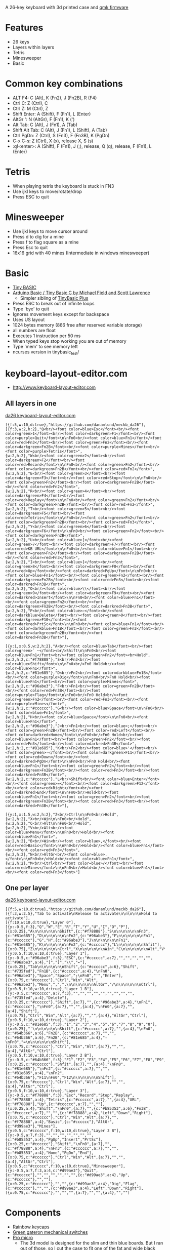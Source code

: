 A 26-key keyboard with 3d printed case and [[https://github.com/qmk/qmk_firmware][qmk firmware]]

* Features
 - 26 keys
 - Layers within layers
 - Tetris
 - Minesweeper
 - Basic

[[file:da26_layout.png]]

[[file:da26_front.jpg]]

[[file:da26_back.jpg]]

* Common key combinations
 - ALT F4: C (Alt), K (Fn2), J (Fn2B), R (F4)
 - Ctrl C: Z (Ctrl), C
 - Ctrl Z: M (Ctrl), Z
 - Shift Enter: A (Shift), F (Fn1), L (Enter)
 - AltGr ': N (AltGr), F (Fn1), K (')
 - Alt Tab: C (Alt), J (Fn1), A (Tab)
 - Shift Alt Tab: C (Alt), J (Fn1), L (Shift), A (Tab)
 - Ctrl PgDn: Z (Ctrl), S (Fn3), F (Fn3B), K (PgDn)
 - C-x C-s: Z (Ctrl), X (x), release X, S (s)
 - :q!<enter>: A (Shift), F (Fn1), J (;), release, Q (q), release, F (Fn1), L (Enter)

* Tetris
 - When playing tetris the keyboard is stuck in FN3
 - Use ijkl keys to move/rotate/drop
 - Press ESC to quit

* Minesweeper
 - Use ijkl keys to move cursor around
 - Press d to dig for a mine
 - Press f to flag square as a mine
 - Press Esc to quit
 - 16x16 grid with 40 mines (Intermediate in windows minesweeper)

* Basic
 - [[https://en.wikipedia.org/wiki/Tiny_BASIC][Tiny BASIC]]
 - [[http://hamsterworks.co.nz/mediawiki/index.php/Arduino_Basic][Arduino Basic / Tiny Basic C by Michael Field and Scott Lawrence]]
   - Simpler sibling of [[https://github.com/BleuLlama/TinyBasicPlus][TinyBasic Plus]]
 - Press ESC to break out of infinite loops
 - Type 'bye' to quit
 - Ignores movement keys except for backspace
 - Uses US layout
 - 1024 bytes memory (866 free after reserved variable storage)
 - all numbers are float
 - Executes 1 instruction per 50 ms
 - When typed keys stop working you are out of memory
 - Type 'mem' to see memory left
 - ncurses version in tinybasic_test/

* keyboard-layout-editor.com
 - http://www.keyboard-layout-editor.com
** All layers in one
#+HTML: <a href="http://www.keyboard-layout-editor.com/##@@_f:5&w:10&d:true;&=https/:////github.com//danamlund//meckb/_da26;&@_f:3&w:2&h:2;&=Q%3Cbr//%3E%3Cfont%20color/=blue%3EEsc%3C//font%3E%3Cbr//%3E%3Cfont%20color/=green%3E1%3C//font%3E%3Cbr//%3E%3Cfont%20color/=darkgreen%3EF1%3C//font%3E%3Cbr//%3E%3Cfont%20color/=purple%3EQuit%3C//font%3E%0A%0AFn0%3Cbr//%3E%3Cfont%20color/=blue%3EFn1%3C//font%3E//%3Cfont%20color/=red%3EFn3%3C//font%3E%3Cbr//%3E%3Cfont%20color/=green%3EFn2%3C//font%3E%3Cbr//%3E%3Cfont%20color/=darkgreen%3EFn2B%3C//font%3E%3Cbr//%3E%3Cfont%20color/=purple%3EMines%3C//font%3E%3Cbr//%3E%3Cfont%20color/=purple%3ETetris%3C//font%3E&_w:2&h:2;&=W%3Cbr//%3E%3Cfont%20color/=green%3E2%3C//font%3E%3Cbr//%3E%3Cfont%20color/=darkgreen%3EF2%3C//font%3E%3Cbr//%3E%3Cfont%20color/=red%3ERecord%3C//font%3E%0A%0AFn0%3Cbr//%3E%3Cfont%20color/=green%3EFn2%3C//font%3E%3Cbr//%3E%3Cfont%20color/=darkgreen%3EFn2B%3C//font%3E%3Cbr//%3E%3Cfont%20color/=red%3EFn2%3C//font%3E&_w:2&h:2;&=E%3Cbr//%3E%3Cfont%20color/=green%3E3%3C//font%3E%3Cbr//%3E%3Cfont%20color/=darkgreen%3EF3%3C//font%3E%3Cbr//%3E%3Cfont%20color/=red%3EStop%3C//font%3E%0A%0AFn0%3Cbr//%3E%3Cfont%20color/=green%3EFn2%3C//font%3E%3Cbr//%3E%3Cfont%20color/=darkgreen%3EFn2B%3C//font%3E%3Cbr//%3E%3Cfont%20color/=red%3EFn2%3C//font%3E&_w:2&h:2;&=R%3Cbr//%3E%3Cfont%20color/=green%3E4%3C//font%3E%3Cbr//%3E%3Cfont%20color/=darkgreen%3EF4%3C//font%3E%3Cbr//%3E%3Cfont%20color/=red%3EReplay%3C//font%3E%0A%0AFn0%3Cbr//%3E%3Cfont%20color/=green%3EFn2%3C//font%3E%3Cbr//%3E%3Cfont%20color/=darkgreen%3EFn2B%3C//font%3E%3Cbr//%3E%3Cfont%20color/=red%3EFn2%3C//font%3E&_w:2&h:2;&=T%3Cbr//%3E%3Cfont%20color/=green%3E5%3C//font%3E%3Cbr//%3E%3Cfont%20color/=darkgreen%3EF5%3C//font%3E%3Cbr//%3E%3Cfont%20color/=red%3ETetris%3C//font%3E%0A%0AFn0%3Cbr//%3E%3Cfont%20color/=green%3EFn2%3C//font%3E%3Cbr//%3E%3Cfont%20color/=darkgreen%3EFn2B%3C//font%3E%3Cbr//%3E%3Cfont%20color/=red%3EFn3%3C//font%3E&_w:2&h:2;&=Y%3Cbr//%3E%3Cfont%20color/=green%3E6%3C//font%3E%3Cbr//%3E%3Cfont%20color/=darkgreen%3EF6%3C//font%3E%0A%0AFn0%3Cbr//%3E%3Cfont%20color/=green%3EFn2%3C//font%3E%3Cbr//%3E%3Cfont%20color/=darkgreen%3EFn2B%3C//font%3E&_w:2&h:2;&=U%3Cbr//%3E%3Cfont%20color/=blue%3E%5B%3C//font%3E%3Cbr//%3E%3Cfont%20color/=green%3E7%3C//font%3E%3Cbr//%3E%3Cfont%20color/=darkgreen%3EF7%3C//font%3E%3Cbr//%3E%3Cfont%20color/=red%3EKB%20URL%3C//font%3E%0A%0AFn0%3Cbr//%3E%3Cfont%20color/=blue%3EFn1%3C//font%3E%3Cbr//%3E%3Cfont%20color/=green%3EFn2%3C//font%3E%3Cbr//%3E%3Cfont%20color/=darkgreen%3EFn2B%3C//font%3E%3Cbr//%3E%3Cfont%20color/=red%3EFn3%3C//font%3E&_w:2&h:2;&=I%3Cbr//%3E%3Cfont%20color/=blue%3E%5D%3C//font%3E%3Cbr//%3E%3Cfont%20color/=green%3E8%3C//font%3E%3Cbr//%3E%3Cfont%20color/=darkgreen%3EF8%3C//font%3E%3Cbr//%3E%3Cfont%20color/=red%3EUp%3C//font%3E%3Cbr//%3E%3Cfont%20color/=darkred%3EPgUp%3C//font%3E%0A%0AFn0%3Cbr//%3E%3Cfont%20color/=blue%3EFn1%3C//font%3E%3Cbr//%3E%3Cfont%20color/=green%3EFn2%3C//font%3E%3Cbr//%3E%3Cfont%20color/=darkgreen%3EFn2B%3C//font%3E%3Cbr//%3E%3Cfont%20color/=red%3EFn3%3C//font%3E%3Cbr//%3E%3Cfont%20color/=darkred%3EFn3B%3C//font%3E&_w:2&h:2;&=O%3Cbr//%3E%3Cfont%20color/=blue%3E%5C%3C//font%3E%3Cbr//%3E%3Cfont%20color/=green%3E9%3C//font%3E%3Cbr//%3E%3Cfont%20color/=darkgreen%3EF9%3C//font%3E%3Cbr//%3E%3Cfont%20color/=darkred%3EInsert%3C//font%3E%0A%0AFn0%3Cbr//%3E%3Cfont%20color/=blue%3EFn1%3C//font%3E%3Cbr//%3E%3Cfont%20color/=green%3EFn2%3C//font%3E%3Cbr//%3E%3Cfont%20color/=darkgreen%3EFn2B%3C//font%3E%3Cbr//%3E%3Cfont%20color/=darkred%3EFn3B%3C//font%3E&_w:2&h:2;&=P%3Cbr//%3E%3Cfont%20color/=blue%3E%E2%86%90%3C//font%3E%3Cbr//%3E%3Cfont%20color/=darkblue%3EDelete%3C//font%3E%3Cbr//%3E%3Cfont%20color/=green%3E0%3C//font%3E%3Cbr//%3E%3Cfont%20color/=darkgreen%3EF10%3C//font%3E%3Cbr//%3E%3Cfont%20color/=darkred%3EPrtSc%3C//font%3E%0A%0AFn0%3Cbr//%3E%3Cfont%20color/=blue%3EFn1%3C//font%3E%3Cbr//%3E%3Cfont%20color/=darkblue%3EFn1B%3C//font%3E%3Cbr//%3E%3Cfont%20color/=green%3EFn2%3C//font%3E%3Cbr//%3E%3Cfont%20color/=darkgreen%3EFn2B%3C//font%3E%3Cbr//%3E%3Cfont%20color/=darkred%3EFn3B%3C//font%3E;&@_y:1&x:0.5&w:2&h:2;&=A%3Cbr//%3E%3Cfont%20color/=blue%3ETab%3C//font%3E%3Cbr//%3E%3Cfont%20color/=green%3E%60%20~%3C//font%3E%3Cbr//%3EShift%0A%0AFn0%3Cbr//%3E%3Cfont%20color/=blue%3EFn1%3C//font%3E%3Cbr//%3E%3Cfont%20color/=green%3EFn2%3C//font%3E%3Cbr%3EHold&_c=#f78888&w:2&h:2;&=S%3Cbr//%3EFn3%3Cbr//%3E%3Cfont%20color/=blue%3EShift%3C//font%3E%0A%0AFn0%3Cbr//%3EFn0%20Hold%3Cbr//%3E%3Cfont%20color/=blue%3EFn1%3C//font%3E&_c=#81e685&w:2&h:2;&=D%3Cbr//%3EFn2%3Cbr//%3E%3Cfont%20color/=darkblue%3EFn1B%3C//font%3E%3Cbr//%3E%3Cfont%20color/=purple%3EDig%3C//font%3E%0A%0AFn0%3Cbr//%3EFn0%20Hold%3Cbr//%3E%3Cfont%20color/=blue%3EFn1%3C//font%3E%3Cbr//%3E%3Cfont%20color/=purple%3EMines%3C//font%3E&_c=#96abe3&w:2&h:2;&=F%3Cbr//%3EFn1%3Cbr//%3E%3Cfont%20color/=green%3EFn2B%3C//font%3E%3Cbr//%3E%3Cfont%20color/=red%3EFn3B%3C//font%3E%3Cbr//%3E%3Cfont%20color/=purple%3EFlag%3C//font%3E%0A%0AFn0%3Cbr//%3EFn0%20Hold%3Cbr//%3E%3Cfont%20color/=green%3EFn2%3C//font%3E%3Cbr//%3E%3Cfont%20color/=red%3EFn3%3C//font%3E%3Cbr//%3E%3Cfont%20color/=purple%3EMines%3C//font%3E&_c=#cccccc&w:2&h:2;&=G%3Cbr//%3E%3Cfont%20color/=blue%3ESpace%3C//font%3E%0A%0AFn0%3Cbr//%3E%3Cfont%20color/=blue%3EFn1%3C//font%3E&_w:2&h:2;&=H%3Cbr//%3E%3Cfont%20color/=blue%3ESpace%3C//font%3E%0A%0AFn0%3Cbr//%3E%3Cfont%20color/=blue%3EFn1%3C//font%3E&_c=#96abe3&w:2&h:2;&=J%3Cbr//%3EFn1%3Cbr//%3E%3Cfont%20color/=blue%3E/;%3C//font%3E%3Cbr//%3E%3Cfont%20color/=green%3EFn2B%3C//font%3E%3Cbr//%3E%3Cfont%20color/=red%3ELeft%3C//font%3E%3Cbr//%3E%3Cfont%20color/=darkred%3EHome%3C//font%3E%0A%0AFn0%3Cbr//%3EFn0%20Hold%3Cbr//%3E%3Cfont%20color/=blue%3EFn1%3C//font%3E%3Cbr//%3E%3Cfont%20color/=green%3EFn2%3C//font%3E%3Cbr//%3E%3Cfont%20color/=red%3EFn3%3C//font%3E%3Cbr//%3E%3Cfont%20color/=darkred%3EFn3B%3C//font%3E&_c=#81e685&w:2&h:2;&=K%3Cbr//%3EFn2%3Cbr//%3E%3Cfont%20color/=blue%3E'%3C//font%3E%3Cbr//%3E%3Cfont%20color/=green%3E-%3C//font%3E%3Cbr//%3E%3Cfont%20color/=darkgreen%3EF11%3C//font%3E%3Cbr//%3E%3Cfont%20color/=red%3EDown%3C//font%3E%3Cbr//%3E%3Cfont%20color/=darkred%3EPgDn%3C//font%3E%0A%0AFn0%3Cbr//%3EFn0%20Hold%3Cbr//%3E%3Cfont%20color/=blue%3EFn1%3C//font%3E%3Cbr//%3E%3Cfont%20color/=green%3EFn2%3C//font%3E%3Cbr//%3E%3Cfont%20color/=darkgreen%3EFn2B%3C//font%3E%3Cbr//%3E%3Cfont%20color/=red%3EFn3%3C//font%3E%3Cbr//%3E%3Cfont%20color/=darkred%3EFn3B%3C//font%3E&_c=#cccccc&w:2&h:2;&=L%3Cbr//%3EShift%3Cbr//%3E%3Cfont%20color/=blue%3EEnter%3C//font%3E%3Cbr//%3E%3Cfont%20color/=green%3E/=%3C//font%3E%3Cbr//%3E%3Cfont%20color/=darkgreen%3EF12%3C//font%3E%3Cbr//%3E%3Cfont%20color/=red%3ERight%3C//font%3E%3Cbr//%3E%3Cfont%20color/=darkred%3EEnd%3C//font%3E%0A%0AFn0%3Cbr//%3EHold%3Cbr//%3E%3Cfont%20color/=blue%3EFn1%3C//font%3E%3Cbr//%3E%3Cfont%20color/=green%3EFn2%3C//font%3E%3Cbr//%3E%3Cfont%20color/=darkgreen%3EFn2B%3C//font%3E%3Cbr//%3E%3Cfont%20color/=red%3EFn3%3C//font%3E%3Cbr//%3E%3Cfont%20color/=darkred%3EFn3B%3C//font%3E;&@_y:1&x:1.5&w:2&h:2;&=Z%3Cbr//%3ECtrl%0A%0AFn0%3Cbr//%3EHold&_w:2&h:2;&=X%3Cbr//%3EWin%0A%0AFn0%3Cbr//%3EHold&_w:2&h:2;&=C%3Cbr//%3EAlt%0A%0AFn0%3Cbr//%3EHold&_w:2&h:2;&=V%3Cbr//%3EAlt%3Cbr//%3E%3Cfont%20color/=blue%3EMenu%3C//font%3E%0A%0AFn0%3Cbr//%3EHold%3Cbr//%3E%3Cfont%20color/=blue%3EFn1%3C//font%3E&_w:2&h:2;&=B%3Cbr//%3EWin%3Cbr//%3E%3Cfont%20color/=blue%3E,%3C//font%3E%3Cbr//%3E%3Cfont%20color/=red%3EBasic%3C//font%3E%0A%0AFn0%3Cbr//%3EHold%3Cbr//%3E%3Cfont%20color/=blue%3EFn1%3C//font%3E%3Cbr//%3E%3Cfont%20color/=red%3EFn3%3C//font%3E&_w:2&h:2;&=N%3Cbr//%3EAltGr%3Cbr//%3E%3Cfont%20color/=blue%3E.%3C//font%3E%0A%0AFn0%3Cbr//%3EHold%3Cbr//%3E%3Cfont%20color/=blue%3EFn1%3C//font%3E&_w:2&h:2;&=M%3Cbr//%3ECtrl%3Cbr//%3E%3Cfont%20color/=blue%3E//%3C//font%3E%3Cbr//%3E%3Cfont%20color/=red%3EMines%3C//font%3E%0A%0AFn0%3Cbr//%3EHold%3Cbr//%3E%3Cfont%20color/=blue%3EFn1%3C//font%3E%3Cbr//%3E%3Cfont%20color/=red%3EFn3%3C//font%3E">da26 keyboard-layout-editor.com</a>
#+BEGIN_EXAMPLE
[{f:5,w:10,d:true},"https://github.com/danamlund/meckb_da26"],
[{f:3,w:2,h:2},"Q<br/><font color=blue>Esc</font><br/><font color=green>1</font><br/><font color=darkgreen>F1</font><br/><font color=purple>Quit</font>\n\nFn0<br/><font color=blue>Fn1</font>/<font color=red>Fn3</font><br/><font color=green>Fn2</font><br/><font color=darkgreen>Fn2B</font><br/><font color=purple>Mines</font><br/><font color=purple>Tetris</font>",
{w:2,h:2},"W<br/><font color=green>2</font><br/><font color=darkgreen>F2</font><br/><font color=red>Record</font>\n\nFn0<br/><font color=green>Fn2</font><br/><font color=darkgreen>Fn2B</font><br/><font color=red>Fn2</font>",
{w:2,h:2},"E<br/><font color=green>3</font><br/><font color=darkgreen>F3</font><br/><font color=red>Stop</font>\n\nFn0<br/><font color=green>Fn2</font><br/><font color=darkgreen>Fn2B</font><br/><font color=red>Fn2</font>",
{w:2,h:2},"R<br/><font color=green>4</font><br/><font color=darkgreen>F4</font><br/><font color=red>Replay</font>\n\nFn0<br/><font color=green>Fn2</font><br/><font color=darkgreen>Fn2B</font><br/><font color=red>Fn2</font>",
{w:2,h:2},"T<br/><font color=green>5</font><br/><font color=darkgreen>F5</font><br/><font color=red>Tetris</font>\n\nFn0<br/><font color=green>Fn2</font><br/><font color=darkgreen>Fn2B</font><br/><font color=red>Fn3</font>",
{w:2,h:2},"Y<br/><font color=green>6</font><br/><font color=darkgreen>F6</font>\n\nFn0<br/><font color=green>Fn2</font><br/><font color=darkgreen>Fn2B</font>",
{w:2,h:2},"U<br/><font color=blue>[</font><br/><font color=green>7</font><br/><font color=darkgreen>F7</font><br/><font color=red>KB URL</font>\n\nFn0<br/><font color=blue>Fn1</font><br/><font color=green>Fn2</font><br/><font color=darkgreen>Fn2B</font><br/><font color=red>Fn3</font>",
{w:2,h:2},"I<br/><font color=blue>]</font><br/><font color=green>8</font><br/><font color=darkgreen>F8</font><br/><font color=red>Up</font><br/><font color=darkred>PgUp</font>\n\nFn0<br/><font color=blue>Fn1</font><br/><font color=green>Fn2</font><br/><font color=darkgreen>Fn2B</font><br/><font color=red>Fn3</font><br/><font color=darkred>Fn3B</font>",
{w:2,h:2},"O<br/><font color=blue>\\</font><br/><font color=green>9</font><br/><font color=darkgreen>F9</font><br/><font color=darkred>Insert</font>\n\nFn0<br/><font color=blue>Fn1</font><br/><font color=green>Fn2</font><br/><font color=darkgreen>Fn2B</font><br/><font color=darkred>Fn3B</font>",
{w:2,h:2},"P<br/><font color=blue>←</font><br/><font color=darkblue>Delete</font><br/><font color=green>0</font><br/><font color=darkgreen>F10</font><br/><font color=darkred>PrtSc</font>\n\nFn0<br/><font color=blue>Fn1</font><br/><font color=darkblue>Fn1B</font><br/><font color=green>Fn2</font><br/><font color=darkgreen>Fn2B</font><br/><font color=darkred>Fn3B</font>"],

[{y:1,x:0.5,w:2,h:2},"A<br/><font color=blue>Tab</font><br/><font color=green>` ~</font><br/>Shift\n\nFn0<br/><font color=blue>Fn1</font><br/><font color=green>Fn2</font><br>Hold",
{w:2,h:2,c:"#f78888"},"S<br/>Fn3<br/><font color=blue>Shift</font>\n\nFn0<br/>Fn0 Hold<br/><font color=blue>Fn1</font>",
{w:2,h:2,c:"#81e685"},"D<br/>Fn2<br/><font color=darkblue>Fn1B</font><br/><font color=purple>Dig</font>\n\nFn0<br/>Fn0 Hold<br/><font color=blue>Fn1</font><br/><font color=purple>Mines</font>",
{w:2,h:2,c:"#96abe3"},"F<br/>Fn1<br/><font color=green>Fn2B</font><br/><font color=red>Fn3B</font><br/><font color=purple>Flag</font>\n\nFn0<br/>Fn0 Hold<br/><font color=green>Fn2</font><br/><font color=red>Fn3</font><br/><font color=purple>Mines</font>",
{w:2,h:2,c:"#cccccc"},"G<br/><font color=blue>Space</font>\n\nFn0<br/><font color=blue>Fn1</font>",
{w:2,h:2},"H<br/><font color=blue>Space</font>\n\nFn0<br/><font color=blue>Fn1</font>",
{w:2,h:2,c:"#96abe3"},"J<br/>Fn1<br/><font color=blue>;</font><br/><font color=green>Fn2B</font><br/><font color=red>Left</font><br/><font color=darkred>Home</font>\n\nFn0<br/>Fn0 Hold<br/><font color=blue>Fn1</font><br/><font color=green>Fn2</font><br/><font color=red>Fn3</font><br/><font color=darkred>Fn3B</font>",
{w:2,h:2,c:"#81e685"},"K<br/>Fn2<br/><font color=blue>'</font><br/><font color=green>-</font><br/><font color=darkgreen>F11</font><br/><font color=red>Down</font><br/><font color=darkred>PgDn</font>\n\nFn0<br/>Fn0 Hold<br/><font color=blue>Fn1</font><br/><font color=green>Fn2</font><br/><font color=darkgreen>Fn2B</font><br/><font color=red>Fn3</font><br/><font color=darkred>Fn3B</font>",
{w:2,h:2,c:"#cccccc"},"L<br/>Shift<br/><font color=blue>Enter</font><br/><font color=green>=</font><br/><font color=darkgreen>F12</font><br/><font color=red>Right</font><br/><font color=darkred>End</font>\n\nFn0<br/>Hold<br/><font color=blue>Fn1</font><br/><font color=green>Fn2</font><br/><font color=darkgreen>Fn2B</font><br/><font color=red>Fn3</font><br/><font color=darkred>Fn3B</font>"],

[{y:1,x:1.5,w:2,h:2},"Z<br/>Ctrl\n\nFn0<br/>Hold",
{w:2,h:2},"X<br/>Win\n\nFn0<br/>Hold",
{w:2,h:2},"C<br/>Alt\n\nFn0<br/>Hold",
{w:2,h:2},"V<br/>Alt<br/><font color=blue>Menu</font>\n\nFn0<br/>Hold<br/><font color=blue>Fn1</font>",
{w:2,h:2},"B<br/>Win<br/><font color=blue>,</font><br/><font color=red>Basic</font>\n\nFn0<br/>Hold<br/><font color=blue>Fn1</font><br/><font color=red>Fn3</font>",
{w:2,h:2},"N<br/>AltGr<br/><font color=blue>.</font>\n\nFn0<br/>Hold<br/><font color=blue>Fn1</font>",
{w:2,h:2},"M<br/>Ctrl<br/><font color=blue>/</font><br/><font color=red>Mines</font>\n\nFn0<br/>Hold<br/><font color=blue>Fn1</font><br/><font color=red>Fn3</font>"]
#+END_EXAMPLE
** One per layer
#+HTML: <a href="http://www.keyboard-layout-editor.com/##@@_f:5&w:10&d:true;&=https/:////github.com//danamlund//meckb/_da26;&@_f:3&w:2.5;&=Tab%20to%20activate%0ARelease%20to%20activate%0A%0A%0A%0A%0AHold%20to%20activate;&@_f:10&w:10&d:true;&=Layer%200;&@_y:-0.5&f:3;&=Q&=W&=E&=R&=T&=Y&=U&=I&=O&=P;&@_x:0.25;&=A%0A%0A%0A%0A%0A%0AShift&_c=#f78888;&=S%0A%0A%0A%0A%0A%0AFn3&_c=#81e685;&=D%0A%0A%0A%0A%0A%0AFn2&_c=#96abe3;&=F%0A%0A%0A%0A%0A%0AFn1&_c=#cccccc;&=G&=H&_c=#96abe3;&=J%0A%0A%0A%0A%0A%0AFn1&_c=#81e685;&=K%0A%0A%0A%0A%0A%0AFn2&_c=#cccccc;&=L%0A%0A%0A%0A%0A%0AShfit;&@_x:0.75;&=Z%0A%0A%0A%0A%0A%0ACtrl&=X%0A%0A%0A%0A%0A%0AWin&=C%0A%0A%0A%0A%0A%0AAlt&=V%0A%0A%0A%0A%0A%0AAlt&=B%0A%0A%0A%0A%0A%0AWin&=N%0A%0A%0A%0A%0A%0AAltGr&=M%0A%0A%0A%0A%0A%0ACtrl;&@_y:0.5&f:10&w:10&d:true;&=Layer%201;&@_y:-0.5&c=#96abe3&f:3;&=ESC&_c=#cccccc&a:7;&=&=&=&=&=&_c=#96abe3&a:4;&=%5B&=%5D&=%5C&=%E2%86%90;&@_x:0.25;&=Tab%0A%0A%0A%0A%0A%0AShift&_c=#cccccc&a:6;&=Shift&_c=#735fed;&=Fn1B&_c=#cccccc&a:4;&=%0AFn0&_c=#96abe3;&=Space&=Space&=/;%0AFn0&='&=Enter;&@_x:0.75&c=#cccccc;&=Ctrl&=Win&=Alt&_c=#96abe3;&=Menu&=,&=.%0A%0A%0A%0A%0A%0AAltGr&=//%0A%0A%0A%0A%0A%0ACtrl;&@_y:0.5&f:10&w:10&d:true;&=Layer%201%20B;&@_y:-0.5&c=#cccccc&a:7&f:3;&=&=&=&=&=&=&=&=&=&_c=#735fed&a:4;&=Delete;&@_x:0.25&c=#cccccc;&=Shift&_a:7;&=&_c=#96abe3&a:4;&=%0AFn1&_c=#cccccc;&=%0AFn0&_a:7;&=&=&_a:4;&=%0AFn0&_a:7;&=&_a:4;&=Shift;&@_x:0.75;&=Ctrl&=Win&=Alt&_a:7;&=&=&_a:4;&=AltGr&=Ctrl;&@_y:0.5&f:10&w:10&d:true;&=Layer%202;&@_y:-0.5&c=#81e685&f:3;&=1&=2&=3&=4&=5&=6&=7&=8&=9&=0;&@_x:0.25;&=%60%0A%0A%0A%0A%0A%0AShift&_c=#cccccc&a:7;&=&_a:4;&=%0AFn0&_c=#64b366&a:6;&=Fn2B&_c=#cccccc&a:7;&=&=&_c=#64b366&a:6;&=Fn2B&_c=#81e685&a:4;&=-%0AFn0&=/=%0A%0A%0A%0A%0A%0AShift;&@_x:0.75&c=#cccccc;&=Ctrl&=Win&=Alt&_a:7;&=&=&_a:4;&=AltGr&=Ctrl;&@_y:0.5&f:10&w:10&d:true;&=Layer%202%20B;&@_y:-0.5&c=#64b366&f:3;&=F1&=F2&=F3&=F4&=F5&=F6&=F7&=F8&=F9&=F10;&@_x:0.25&c=#cccccc;&=Shfit&_a:7;&=&_a:4;&=%0AFn0&_c=#81e685;&=%0AFn2&_c=#cccccc&a:7;&=&=&_c=#81e685&a:4;&=%0AFn2&_c=#64b366;&=F11%0AFn0&=F12%0A%0A%0A%0A%0A%0AShift;&@_x:0.75&c=#cccccc;&=Ctrl&=Win&=Alt&_a:7;&=&=&_a:4;&=AltGr&=Ctrl;&@_y:0.5&f:10&w:10&d:true;&=Layer%203;&@_y:-0.5&c=#f78888&f:3;&=Esc&_c=#cccccc&a:7;&=&=&=&_c=#f78888&a:4;&=Tetris&_c=#cccccc&a:7;&=&_a:4;&=URL&_c=#f78888;&=Up&_c=#cccccc&a:7;&=&=;&@_x:0.25&a:4;&=Shift&=%0AFn0&_a:7;&=&_c=#b85353&a:6;&=Fn3B&_c=#cccccc&a:7;&=&=&_c=#f78888&a:4;&=Left&=Down&=Right;&@_x:0.75&c=#cccccc;&=Ctrl&=Win&=Alt&_a:7;&=&_c=#f78888&a:4;&=Basic&_c=#cccccc;&=AltGr&_c=#d99ae3;&=Mines;&@_y:0.5&c=#cccccc&f:10&w:10&d:true;&=Layer%203%20B;&@_y:-0.5&a:7&f:3;&=&=&=&=&=&=&=&_c=#b85353&a:4;&=PgUp&=Insert&=PrtSc;&@_x:0.25&c=#cccccc;&=Shift&=%0AFn0&_a:7;&=&_c=#f78888&a:4;&=%0AFn3&_c=#cccccc&a:7;&=&=&_c=#b85353&a:4;&=Home&=PgDn&=End;&@_x:0.75&c=#cccccc;&=Ctrl&=Win&=Alt&_a:7;&=&=&_a:4;&=AltGr&=Ctrl;&@_y:0.5&f:10&w:10&d:true;&=Minesweeper;&@_y:-0.5&c=#d99ae3&f:3;&=Quit&_c=#cccccc&a:7;&=&=&=&=&=&=&_c=#d99ae3&a:4;&=Up&_c=#cccccc&a:7;&=&=;&@_x:0.25;&=&=&_c=#d99ae3&a:4;&=Dig&=Flag&_c=#cccccc&a:7;&=&=&_c=#d99ae3&a:4;&=Left&=Down&=Right;&@_x:0.75&c=#cccccc&a:7;&=&=&=&=&=&=&=">da26 keyboard-layout-editor.com</a>
#+BEGIN_EXAMPLE
[{f:5,w:10,d:true},"https://github.com/danamlund/meckb_da26"],
[{f:3,w:2.5},"Tab to activate\nRelease to activate\n\n\n\n\nHold to activate"],
[{f:10,w:10,d:true},"Layer 0"],
[{y:-0.5,f:3},"Q","W","E","R","T","Y","U","I","O","P"],
[{x:0.25},"A\n\n\n\n\n\nShift",{c:"#f78888"},"S\n\n\n\n\n\nFn3",{c:"#81e685"},"D\n\n\n\n\n\nFn2",{c:"#96abe3"},"F\n\n\n\n\n\nFn1",{c:"#cccccc"},"G","H",{c:"#96abe3"},"J\n\n\n\n\n\nFn1",{c:"#81e685"},"K\n\n\n\n\n\nFn2",{c:"#cccccc"},"L\n\n\n\n\n\nShfit"],
[{x:0.75},"Z\n\n\n\n\n\nCtrl","X\n\n\n\n\n\nWin","C\n\n\n\n\n\nAlt","V\n\n\n\n\n\nAlt","B\n\n\n\n\n\nWin","N\n\n\n\n\n\nAltGr","M\n\n\n\n\n\nCtrl"],
[{y:0.5,f:10,w:10,d:true},"Layer 1"],
[{y:-0.5,c:"#96abe3",f:3},"ESC",{c:"#cccccc",a:7},"","","","","",{c:"#96abe3",a:4},"[","]","\\","←"],
[{x:0.25},"Tab\n\n\n\n\n\nShift",{c:"#cccccc",a:6},"Shift",{c:"#735fed"},"Fn1B",{c:"#cccccc",a:4},"\nFn0",{c:"#96abe3"},"Space","Space",";\nFn0","'","Enter"],
[{x:0.75,c:"#cccccc"},"Ctrl","Win","Alt",{c:"#96abe3"},"Menu",",",".\n\n\n\n\n\nAltGr","/\n\n\n\n\n\nCtrl"],
[{y:0.5,f:10,w:10,d:true},"Layer 1 B"],
[{y:-0.5,c:"#cccccc",a:7,f:3},"","","","","","","","","",{c:"#735fed",a:4},"Delete"],
[{x:0.25,c:"#cccccc"},"Shift",{a:7},"",{c:"#96abe3",a:4},"\nFn1",{c:"#cccccc"},"\nFn0",{a:7},"","",{a:4},"\nFn0",{a:7},"",{a:4},"Shift"],
[{x:0.75},"Ctrl","Win","Alt",{a:7},"","",{a:4},"AltGr","Ctrl"],
[{y:0.5,f:10,w:10,d:true},"Layer 2"],
[{y:-0.5,c:"#81e685",f:3},"1","2","3","4","5","6","7","8","9","0"],
[{x:0.25},"`\n\n\n\n\n\nShift",{c:"#cccccc",a:7},"",{a:4},"\nFn0",{c:"#64b366",a:6},"Fn2B",{c:"#cccccc",a:7},"","",{c:"#64b366",a:6},"Fn2B",{c:"#81e685",a:4},"-\nFn0","=\n\n\n\n\n\nShift"],
[{x:0.75,c:"#cccccc"},"Ctrl","Win","Alt",{a:7},"","",{a:4},"AltGr","Ctrl"],
[{y:0.5,f:10,w:10,d:true},"Layer 2 B"],
[{y:-0.5,c:"#64b366",f:3},"F1","F2","F3","F4","F5","F6","F7","F8","F9","F10"],
[{x:0.25,c:"#cccccc"},"Shfit",{a:7},"",{a:4},"\nFn0",{c:"#81e685"},"\nFn2",{c:"#cccccc",a:7},"","",{c:"#81e685",a:4},"\nFn2",{c:"#64b366"},"F11\nFn0","F12\n\n\n\n\n\nShift"],
[{x:0.75,c:"#cccccc"},"Ctrl","Win","Alt",{a:7},"","",{a:4},"AltGr","Ctrl"],
[{y:0.5,f:10,w:10,d:true},"Layer 3"],
[{y:-0.5,c:"#f78888",f:3},"Esc","Record","Stop","Replay",{c:"#f78888",a:4},"Tetris",{c:"#cccccc",a:7},"",{a:4},"URL",{c:"#f78888"},"Up",{c:"#cccccc",a:7},"",""],
[{x:0.25,a:4},"Shift","\nFn0",{a:7},"",{c:"#b85353",a:6},"Fn3B",{c:"#cccccc",a:7},"","",{c:"#f78888",a:4},"Left","Down","Right"],
[{x:0.75,c:"#cccccc"},"Ctrl","Win","Alt",{a:7},"",{c:"#f78888",a:4},"Basic",{c:"#cccccc"},"AltGr",{c:"#d99ae3"},"Mines"],
[{y:0.5,c:"#cccccc",f:10,w:10,d:true},"Layer 3 B"],
[{y:-0.5,a:7,f:3},"","","","","","","",{c:"#b85353",a:4},"PgUp","Insert","PrtSc"],
[{x:0.25,c:"#cccccc"},"Shift","\nFn0",{a:7},"",{c:"#f78888",a:4},"\nFn3",{c:"#cccccc",a:7},"","",{c:"#b85353",a:4},"Home","PgDn","End"],
[{x:0.75,c:"#cccccc"},"Ctrl","Win","Alt",{a:7},"","",{a:4},"AltGr","Ctrl"],
[{y:0.5,c:"#cccccc",f:10,w:10,d:true},"Minesweeper"],
[{y:-0.5,a:7,f:3,a:4,c:"#d99ae3"},"Quit",{c:"#cccccc"},"","","","","","",{c:"#d99ae3",a:4},"Up",{c:"#cccccc"},"",""],
[{x:0.25,c:"#cccccc"},"","",{c:"#d99ae3",a:4},"Dig","Flag",{c:"#cccccc"},"","",{c:"#d99ae3",a:4},"Left","Down","Right"],
[{x:0.75,c:"#cccccc"},"","","",{a:7},"","",{a:4},"",""]
#+END_EXAMPLE

* Components
 - [[https://www.ebay.com/sch/i.html?_nkw=rainbow+caps+mechanical][Rainbow keycaps]]
 - [[https://www.ebay.com/sch/i.html?_nkw=green+mechanical+switch+10pcs][Green gateron mechanical switches]]
 - [[https://www.ebay.com/sch/i.html?_nkw=pro+micro][Pro micro]]
   - The 3d model is designed for the slim and thin blue boards. But I
     ran out of those, so I cut the case to fit one of the fat and
     wide black boards.
 - [[https://www.ebay.com/sch/i.html?_nkw=single+core+wire+colors&_sop=15][Single core wires]]
 - [[https://www.ebay.com/sch/i.html?_nkw=in4148+100pcs+-smt&_sop=15][IN4148 diodes]]

* Bugs
 - QMK firmware "key if tab, other key if hold" does not always know
   what you are thinking.
